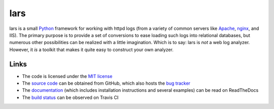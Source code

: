 ====
lars
====


lars is a small `Python`_ framework for working with httpd logs (from a variety
of common servers like `Apache`_, `nginx`_, and IIS). The primary purpose is to
provide a set of conversions to ease loading such logs into relational
databases, but numerous other possibilities can be realized with a little
imagination. Which is to say: lars is *not* a web log analyzer. However, it
*is* a toolkit that makes it quite easy to construct your own analyzer.

.. _Apache: http://httpd.apache.org/
.. _nginx: http://wiki.nginx.org/
.. _Python: http://python.org/


Links
=====

* The code is licensed under the `MIT license`_
* The `source code`_ can be obtained from GitHub, which also hosts the `bug
  tracker`_
* The `documentation`_ (which includes installation instructions and several
  examples) can be read on ReadTheDocs
* The `build status`_ can be observed on Travis CI

.. _MIT license: http://opensource.org/licenses/MIT
.. _Python: http://python.org/
.. _source code: https://github.com/waveform80/lars
.. _bug tracker: https://github.com/waveform80/lars/issues
.. _documentation: http://lars.readthedocs.org/
.. _build status: https://travis-ci.org/waveform80/lars

